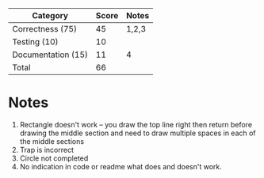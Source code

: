 | Category            | Score | Notes |
|---------------------+-------+-------|
| Correctness  (75)   |    45 | 1,2,3 |
|---------------------+-------+-------|
| Testing (10)        |    10 |       |
| Documentation  (15) |    11 | 4     |
|---------------------+-------+-------|
| Total               |    66 |       |
#+TBLFM: @>$2=vsum(@2..@-1)
* Notes 
1. Rectangle doesn't work -- you draw the top line right then return
   before drawing the middle section and need to draw multiple spaces
   in each of the middle sections
2. Trap is incorrect
3. Circle not completed
4. No indication in code or readme what does and doesn't work.
